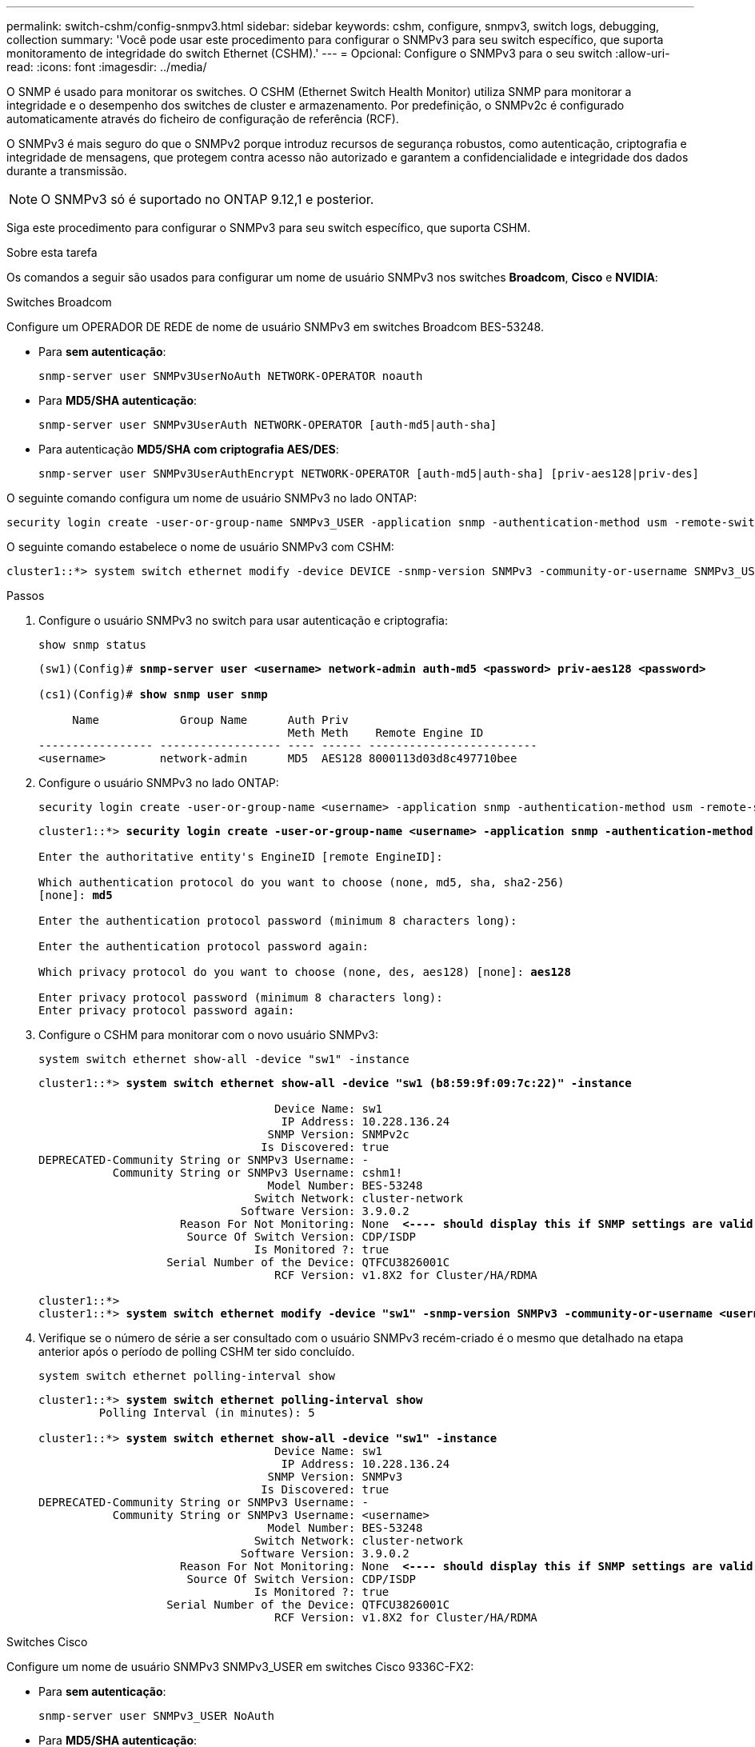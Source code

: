 ---
permalink: switch-cshm/config-snmpv3.html 
sidebar: sidebar 
keywords: cshm, configure, snmpv3, switch logs, debugging, collection 
summary: 'Você pode usar este procedimento para configurar o SNMPv3 para seu switch específico, que suporta monitoramento de integridade do switch Ethernet (CSHM).' 
---
= Opcional: Configure o SNMPv3 para o seu switch
:allow-uri-read: 
:icons: font
:imagesdir: ../media/


[role="lead"]
O SNMP é usado para monitorar os switches. O CSHM (Ethernet Switch Health Monitor) utiliza SNMP para monitorar a integridade e o desempenho dos switches de cluster e armazenamento. Por predefinição, o SNMPv2c é configurado automaticamente através do ficheiro de configuração de referência (RCF).

O SNMPv3 é mais seguro do que o SNMPv2 porque introduz recursos de segurança robustos, como autenticação, criptografia e integridade de mensagens, que protegem contra acesso não autorizado e garantem a confidencialidade e integridade dos dados durante a transmissão.


NOTE: O SNMPv3 só é suportado no ONTAP 9.12,1 e posterior.

Siga este procedimento para configurar o SNMPv3 para seu switch específico, que suporta CSHM.

.Sobre esta tarefa
Os comandos a seguir são usados para configurar um nome de usuário SNMPv3 nos switches *Broadcom*, *Cisco* e *NVIDIA*:

[role="tabbed-block"]
====
.Switches Broadcom
--
Configure um OPERADOR DE REDE de nome de usuário SNMPv3 em switches Broadcom BES-53248.

* Para *sem autenticação*:
+
[source, cli]
----
snmp-server user SNMPv3UserNoAuth NETWORK-OPERATOR noauth
----
* Para *MD5/SHA autenticação*:
+
[source, cli]
----
snmp-server user SNMPv3UserAuth NETWORK-OPERATOR [auth-md5|auth-sha]
----
* Para autenticação *MD5/SHA com criptografia AES/DES*:
+
[source, cli]
----
snmp-server user SNMPv3UserAuthEncrypt NETWORK-OPERATOR [auth-md5|auth-sha] [priv-aes128|priv-des]
----


O seguinte comando configura um nome de usuário SNMPv3 no lado ONTAP:

[source, cli]
----
security login create -user-or-group-name SNMPv3_USER -application snmp -authentication-method usm -remote-switch-ipaddress ADDRESS
----
O seguinte comando estabelece o nome de usuário SNMPv3 com CSHM:

[source, cli]
----
cluster1::*> system switch ethernet modify -device DEVICE -snmp-version SNMPv3 -community-or-username SNMPv3_USER
----
.Passos
. Configure o usuário SNMPv3 no switch para usar autenticação e criptografia:
+
[source, cli]
----
show snmp status
----
+
[listing, subs="+quotes"]
----
(sw1)(Config)# *snmp-server user <username> network-admin auth-md5 <password> priv-aes128 <password>*

(cs1)(Config)# *show snmp user snmp*

     Name            Group Name      Auth Priv
                                     Meth Meth    Remote Engine ID
----------------- ------------------ ---- ------ -------------------------
<username>        network-admin      MD5  AES128 8000113d03d8c497710bee
----
. Configure o usuário SNMPv3 no lado ONTAP:
+
[source, cli]
----
security login create -user-or-group-name <username> -application snmp -authentication-method usm -remote-switch-ipaddress 10.231.80.212
----
+
[listing, subs="+quotes"]
----
cluster1::*> *security login create -user-or-group-name <username> -application snmp -authentication-method usm -remote-switch-ipaddress 10.231.80.212*

Enter the authoritative entity's EngineID [remote EngineID]:

Which authentication protocol do you want to choose (none, md5, sha, sha2-256)
[none]: *md5*

Enter the authentication protocol password (minimum 8 characters long):

Enter the authentication protocol password again:

Which privacy protocol do you want to choose (none, des, aes128) [none]: *aes128*

Enter privacy protocol password (minimum 8 characters long):
Enter privacy protocol password again:
----
. Configure o CSHM para monitorar com o novo usuário SNMPv3:
+
[source, cli]
----
system switch ethernet show-all -device "sw1" -instance
----
+
[listing, subs="+quotes"]
----
cluster1::*> *system switch ethernet show-all -device "sw1 (b8:59:9f:09:7c:22)" -instance*

                                   Device Name: sw1
                                    IP Address: 10.228.136.24
                                  SNMP Version: SNMPv2c
                                 Is Discovered: true
DEPRECATED-Community String or SNMPv3 Username: -
           Community String or SNMPv3 Username: cshm1!
                                  Model Number: BES-53248
                                Switch Network: cluster-network
                              Software Version: 3.9.0.2
                     Reason For Not Monitoring: None  *<---- should display this if SNMP settings are valid*
                      Source Of Switch Version: CDP/ISDP
                                Is Monitored ?: true
                   Serial Number of the Device: QTFCU3826001C
                                   RCF Version: v1.8X2 for Cluster/HA/RDMA

cluster1::*>
cluster1::*> *system switch ethernet modify -device "sw1" -snmp-version SNMPv3 -community-or-username <username>*
----
. Verifique se o número de série a ser consultado com o usuário SNMPv3 recém-criado é o mesmo que detalhado na etapa anterior após o período de polling CSHM ter sido concluído.
+
[source, cli]
----
system switch ethernet polling-interval show
----
+
[listing, subs="+quotes"]
----
cluster1::*> *system switch ethernet polling-interval show*
         Polling Interval (in minutes): 5

cluster1::*> *system switch ethernet show-all -device "sw1" -instance*
                                   Device Name: sw1
                                    IP Address: 10.228.136.24
                                  SNMP Version: SNMPv3
                                 Is Discovered: true
DEPRECATED-Community String or SNMPv3 Username: -
           Community String or SNMPv3 Username: <username>
                                  Model Number: BES-53248
                                Switch Network: cluster-network
                              Software Version: 3.9.0.2
                     Reason For Not Monitoring: None  *<---- should display this if SNMP settings are valid*
                      Source Of Switch Version: CDP/ISDP
                                Is Monitored ?: true
                   Serial Number of the Device: QTFCU3826001C
                                   RCF Version: v1.8X2 for Cluster/HA/RDMA
----


--
.Switches Cisco
--
Configure um nome de usuário SNMPv3 SNMPv3_USER em switches Cisco 9336C-FX2:

* Para *sem autenticação*:
+
[source, cli]
----
snmp-server user SNMPv3_USER NoAuth
----
* Para *MD5/SHA autenticação*:
+
[source, cli]
----
snmp-server user SNMPv3_USER auth [md5|sha] AUTH-PASSWORD
----
* Para autenticação *MD5/SHA com criptografia AES/DES*:
+
[source, cli]
----
snmp-server user SNMPv3_USER AuthEncrypt  auth [md5|sha] AUTH-PASSWORD priv aes-128 PRIV-PASSWORD
----


O seguinte comando configura um nome de usuário SNMPv3 no lado ONTAP:

[source, cli]
----
security login create -user-or-group-name SNMPv3_USER -application snmp -authentication-method usm -remote-switch-ipaddress ADDRESS
----
O seguinte comando estabelece o nome de usuário SNMPv3 com CSHM:

[source, cli]
----
system switch ethernet modify -device DEVICE -snmp-version SNMPv3 -community-or-username SNMPv3_USER
----
.Passos
. Configure o usuário SNMPv3 no switch para usar autenticação e criptografia:
+
[source, cli]
----
show snmp user
----
+
[listing, subs="+quotes"]
----
(sw1)(Config)# *snmp-server user SNMPv3User auth md5 <auth_password> priv aes-128 <priv_password>*

(sw1)(Config)# *show snmp user*

-----------------------------------------------------------------------------
                              SNMP USERS
-----------------------------------------------------------------------------

User              Auth            Priv(enforce)   Groups          acl_filter
----------------- --------------- --------------- --------------- -----------
admin             md5             des(no)         network-admin
SNMPv3User        md5             aes-128(no)     network-operator

-----------------------------------------------------------------------------
     NOTIFICATION TARGET USERS (configured  for sending V3 Inform)
-----------------------------------------------------------------------------

User              Auth               Priv
----------------- ------------------ ------------

(sw1)(Config)#
----
. Configure o usuário SNMPv3 no lado ONTAP:
+
[source, cli]
----
security login create -user-or-group-name <username> -application snmp -authentication-method usm -remote-switch-ipaddress 10.231.80.212
----
+
[listing, subs="+quotes"]
----
cluster1::*> *system switch ethernet modify -device "sw1 (b8:59:9f:09:7c:22)" -is-monitoring-enabled-admin true*

cluster1::*> *security login create -user-or-group-name <username> -application snmp -authentication-method usm -remote-switch-ipaddress 10.231.80.212*

Enter the authoritative entity's EngineID [remote EngineID]:

Which authentication protocol do you want to choose (none, md5, sha, sha2-256)
[none]: *md5*

Enter the authentication protocol password (minimum 8 characters long):

Enter the authentication protocol password again:

Which privacy protocol do you want to choose (none, des, aes128) [none]: *aes128*

Enter privacy protocol password (minimum 8 characters long):
Enter privacy protocol password again:
----
. Configure o CSHM para monitorar com o novo usuário SNMPv3:
+
[source, cli]
----
system switch ethernet show-all -device "sw1" -instance
----
+
[listing, subs="+quotes"]
----
cluster1::*> *system switch ethernet show-all -device "sw1" -instance*

                                   Device Name: sw1
                                    IP Address: 10.231.80.212
                                  SNMP Version: SNMPv2c
                                 Is Discovered: true
   SNMPv2c Community String or SNMPv3 Username: cshm1!
                                  Model Number: N9K-C9336C-FX2
                                Switch Network: cluster-network
                              Software Version: Cisco Nexus Operating System (NX-OS) Software, Version 9.3(7)
                     Reason For Not Monitoring: None  *<---- displays when SNMP settings are valid*
                      Source Of Switch Version: CDP/ISDP
                                Is Monitored ?: true
                   Serial Number of the Device: QTFCU3826001C
                                   RCF Version: v1.8X2 for Cluster/HA/RDMA

cluster1::*>
cluster1::*> *system switch ethernet modify -device "sw1" -snmp-version SNMPv3 -community-or-username <username>*
cluster1::*>
----
. Verifique se o número de série a ser consultado com o usuário SNMPv3 recém-criado é o mesmo que detalhado na etapa anterior após o período de polling CSHM ter sido concluído.
+
[source, cli]
----
system switch ethernet polling-interval show
----
+
[listing, subs="+quotes"]
----
cluster1::*> *system switch ethernet polling-interval show*
         Polling Interval (in minutes): 5

cluster1::*> *system switch ethernet show-all -device "sw1" -instance*

                                   Device Name: sw1
                                    IP Address: 10.231.80.212
                                  SNMP Version: SNMPv3
                                 Is Discovered: true
   SNMPv2c Community String or SNMPv3 Username: SNMPv3User
                                  Model Number: N9K-C9336C-FX2
                                Switch Network: cluster-network
                              Software Version: Cisco Nexus Operating System (NX-OS) Software, Version 9.3(7)
                     Reason For Not Monitoring: None  *<---- displays when SNMP settings are valid*
                      Source Of Switch Version: CDP/ISDP
                                Is Monitored ?: true
                   Serial Number of the Device: QTFCU3826001C
                                   RCF Version: v1.8X2 for Cluster/HA/RDMA

cluster1::*>
----


--
.NVIDIA - CLI 5,4
--
Configure um nome de usuário SNMPv3 SNMPv3_USER em switches NVIDIA SN2100 executando CLI 5,4:

* Para *sem autenticação*:
+
[source, cli]
----
net add snmp-server username SNMPv3_USER auth-none
----
* Para *MD5/SHA autenticação*:
+
[source, cli]
----
net add snmp-server username SNMPv3_USER [auth-md5|auth-sha] AUTH-PASSWORD
----
* Para autenticação *MD5/SHA com criptografia AES/DES*:
+
[source, cli]
----
net add snmp-server username SNMPv3_USER [auth-md5|auth-sha] AUTH-PASSWORD [encrypt-aes|encrypt-des] PRIV-PASSWORD
----


O seguinte comando configura um nome de usuário SNMPv3 no lado ONTAP:

[source, cli]
----
security login create -user-or-group-name SNMPv3_USER -application snmp -authentication-method usm -remote-switch-ipaddress ADDRESS
----
O seguinte comando estabelece o nome de usuário SNMPv3 com CSHM:

[source, cli]
----
system switch ethernet modify -device DEVICE -snmp-version SNMPv3 -community-or-username SNMPv3_USER
----
.Passos
. Configure o usuário SNMPv3 no switch para usar autenticação e criptografia:
+
[source, cli]
----
net show snmp status
----
+
[listing, subs="+quotes"]
----
cumulus@sw1:~$ *net show snmp status*
Simple Network Management Protocol (SNMP) Daemon.
---------------------------------  ----------------
Current Status                     active (running)
Reload Status                      enabled
Listening IP Addresses             all vrf mgmt
Main snmpd PID                     4318
Version 1 and 2c Community String  Configured
Version 3 Usernames                Not Configured
---------------------------------  ----------------
cumulus@sw1:~$
cumulus@sw1:~$ *net add snmp-server username SNMPv3User auth-md5 <password> encrypt-aes <password>*
cumulus@sw1:~$ *net commit*
--- /etc/snmp/snmpd.conf        2020-08-02 21:09:34.686949282 +0000
+++ /run/nclu/snmp/snmpd.conf   2020-08-11 00:13:51.826126655 +0000
@@ -1,26 +1,28 @@
 #### Auto-generated config file: do not edit. ####
 agentaddress udp:@mgmt:161
 agentxperms 777 777 snmp snmp
 agentxsocket /var/agentx/master
 createuser _snmptrapusernameX
+createuser SNMPv3User MD5 <password> AES <password>
 ifmib_max_num_ifaces 500
 iquerysecname _snmptrapusernameX
 master agentx
 monitor -r 60 -o laNames -o laErrMessage "laTable" laErrorFlag != 0
 pass -p 10 1.3.6.1.2.1.1.1 /usr/share/snmp/sysDescr_pass.py
 pass_persist 1.2.840.10006.300.43 /usr/share/snmp/ieee8023_lag_pp.py
 pass_persist 1.3.6.1.2.1.17 /usr/share/snmp/bridge_pp.py
 pass_persist 1.3.6.1.2.1.31.1.1.1.18 /usr/share/snmp/snmpifAlias_pp.py
 pass_persist 1.3.6.1.2.1.47 /usr/share/snmp/entity_pp.py
 pass_persist 1.3.6.1.2.1.99 /usr/share/snmp/entity_sensor_pp.py
 pass_persist 1.3.6.1.4.1.40310.1 /usr/share/snmp/resq_pp.py
 pass_persist 1.3.6.1.4.1.40310.2 /usr/share/snmp/cl_drop_cntrs_pp.py
 pass_persist 1.3.6.1.4.1.40310.3 /usr/share/snmp/cl_poe_pp.py
 pass_persist 1.3.6.1.4.1.40310.4 /usr/share/snmp/bgpun_pp.py
 pass_persist 1.3.6.1.4.1.40310.5 /usr/share/snmp/cumulus-status.py
 pass_persist 1.3.6.1.4.1.40310.6 /usr/share/snmp/cumulus-sensor.py
 pass_persist 1.3.6.1.4.1.40310.7 /usr/share/snmp/vrf_bgpun_pp.py
+rocommunity cshm1! default
 rouser _snmptrapusernameX
+rouser SNMPv3User priv
 sysobjectid 1.3.6.1.4.1.40310
 sysservices 72
-rocommunity cshm1! default


net add/del commands since the last "net commit"

User        Timestamp                   Command
----------  --------------------------  -------------------------------------------------------------------------
SNMPv3User  2020-08-11 00:13:51.826987  net add snmp-server username SNMPv3User auth-md5 <password> encrypt-aes <password>

cumulus@sw1:~$
cumulus@sw1:~$ *net show snmp status*
Simple Network Management Protocol (SNMP) Daemon.
---------------------------------  ----------------
Current Status                     active (running)
Reload Status                      enabled
Listening IP Addresses             all vrf mgmt
Main snmpd PID                     24253
Version 1 and 2c Community String  Configured
Version 3 Usernames                Configured     *<---- Configured here*
---------------------------------  ----------------
cumulus@sw1:~$
----
. Configure o usuário SNMPv3 no lado ONTAP:
+
[source, cli]
----
security login create -user-or-group-name SNMPv3User -application snmp -authentication-method usm -remote-switch-ipaddress 10.231.80.212
----
+
[listing, subs="+quotes"]
----
cluster1::*> *security login create -user-or-group-name SNMPv3User -application snmp -authentication-method usm -remote-switch-ipaddress 10.231.80.212*

Enter the authoritative entity's EngineID [remote EngineID]:

Which authentication protocol do you want to choose (none, md5, sha, sha2-256)
[none]: *md5*

Enter the authentication protocol password (minimum 8 characters long):

Enter the authentication protocol password again:

Which privacy protocol do you want to choose (none, des, aes128) [none]: *aes128*

Enter privacy protocol password (minimum 8 characters long):
Enter privacy protocol password again:
----
. Configure o CSHM para monitorar com o novo usuário SNMPv3:
+
[source, cli]
----
system switch ethernet show-all -device "sw1 (b8:59:9f:09:7c:22)" -instance
----
+
[listing, subs="+quotes"]
----
cluster1::*> *system switch ethernet show-all -device "sw1 (b8:59:9f:09:7c:22)" -instance*
                                   Device Name: sw1 (b8:59:9f:09:7c:22)
                                    IP Address: 10.231.80.212
                                  SNMP Version: SNMPv2c
                                 Is Discovered: true
DEPRECATED-Community String or SNMPv3 Username: -
           Community String or SNMPv3 Username: cshm1!
                                  Model Number: MSN2100-CB2FC
                                Switch Network: cluster-network
                              Software Version: Cumulus Linux version 4.4.3 running on Mellanox Technologies Ltd. MSN2100
                     Reason For Not Monitoring: None
                      Source Of Switch Version: LLDP
                                Is Monitored ?: true
                   Serial Number of the Device: MT2110X06399  *<---- serial number to check*
                                   RCF Version: MSN2100-RCF-v1.9X6-Cluster-LLDP Aug-18-2022

cluster1::*>
cluster1::*> *system switch ethernet modify -device "sw1 (b8:59:9f:09:7c:22)" -snmp-version SNMPv3 -community-or-username SNMPv3User*
----
. Verifique se o número de série a ser consultado com o usuário SNMPv3 recém-criado é o mesmo que detalhado na etapa anterior após o período de polling CSHM ter sido concluído.
+
[source, cli]
----
system switch ethernet polling-interval show
----
+
[listing, subs="+quotes"]
----
cluster1::*> *system switch ethernet polling-interval show*
         Polling Interval (in minutes): 5

cluster1::*> *system switch ethernet show-all -device "sw1 (b8:59:9f:09:7c:22)" -instance*
                                   Device Name: sw1 (b8:59:9f:09:7c:22)
                                    IP Address: 10.231.80.212
                                  SNMP Version: SNMPv3
                                 Is Discovered: true
DEPRECATED-Community String or SNMPv3 Username: -
           Community String or SNMPv3 Username: SNMPv3User
                                  Model Number: MSN2100-CB2FC
                                Switch Network: cluster-network
                              Software Version: Cumulus Linux version 4.4.3 running on Mellanox Technologies Ltd. MSN2100
                     Reason For Not Monitoring: None
                      Source Of Switch Version: LLDP
                                Is Monitored ?: true
                   Serial Number of the Device: MT2110X06399  *<---- serial number to check*
                                   RCF Version: MSN2100-RCF-v1.9X6-Cluster-LLDP Aug-18-2022
----


--
====
